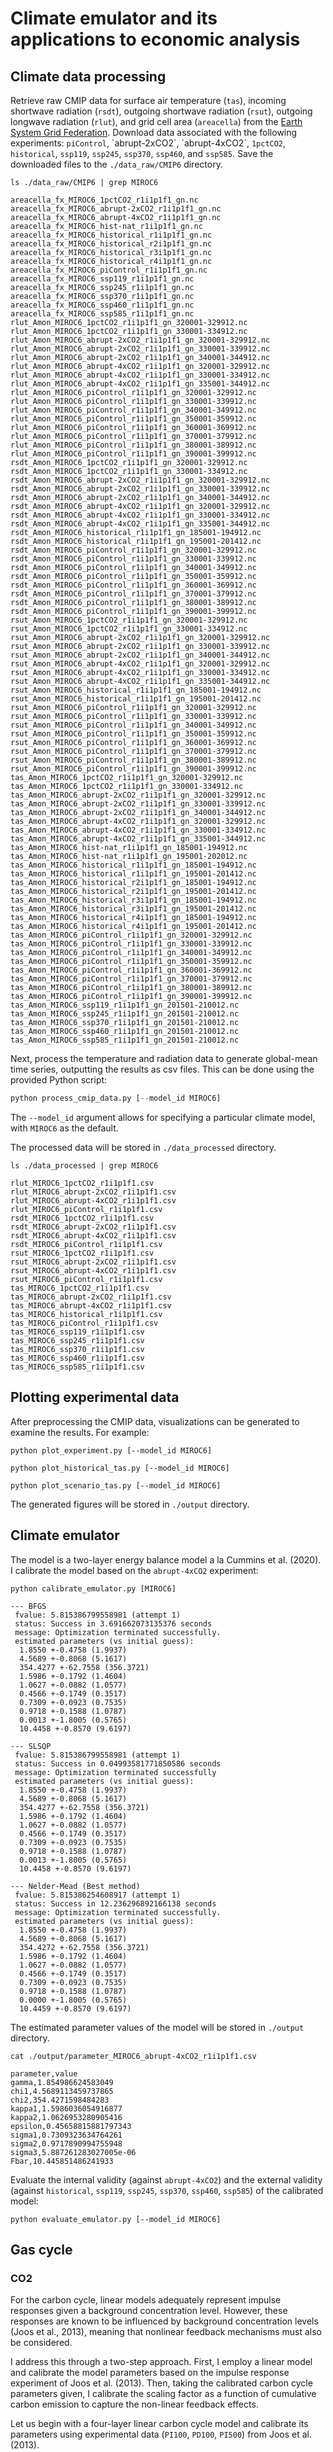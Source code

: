 * Climate emulator and its applications to economic analysis

** Climate data processing

Retrieve raw CMIP data for surface air temperature (~tas~), incoming shortwave radiation (~rsdt~), outgoing shortwave radiation (~rsut~),
outgoing longwave radiation (~rlut~), and grid cell area (~areacella~) from the [[https://esgf.llnl.gov/][Earth System Grid Federation]].
Download data associated with the following experiments: ~piControl~, `abrupt-2xCO2`, `abrupt-4xCO2`, ~1pctCO2~, ~historical~, ~ssp119~, ~ssp245~, ~ssp370~, ~ssp460~, and ~ssp585~.
Save the downloaded files to the ~./data_raw/CMIP6~ directory.

#+begin_src shell :results output :exports both
ls ./data_raw/CMIP6 | grep MIROC6
#+end_src

#+RESULTS:
#+begin_example
areacella_fx_MIROC6_1pctCO2_r1i1p1f1_gn.nc
areacella_fx_MIROC6_abrupt-2xCO2_r1i1p1f1_gn.nc
areacella_fx_MIROC6_abrupt-4xCO2_r1i1p1f1_gn.nc
areacella_fx_MIROC6_hist-nat_r1i1p1f1_gn.nc
areacella_fx_MIROC6_historical_r1i1p1f1_gn.nc
areacella_fx_MIROC6_historical_r2i1p1f1_gn.nc
areacella_fx_MIROC6_historical_r3i1p1f1_gn.nc
areacella_fx_MIROC6_historical_r4i1p1f1_gn.nc
areacella_fx_MIROC6_piControl_r1i1p1f1_gn.nc
areacella_fx_MIROC6_ssp119_r1i1p1f1_gn.nc
areacella_fx_MIROC6_ssp245_r1i1p1f1_gn.nc
areacella_fx_MIROC6_ssp370_r1i1p1f1_gn.nc
areacella_fx_MIROC6_ssp460_r1i1p1f1_gn.nc
areacella_fx_MIROC6_ssp585_r1i1p1f1_gn.nc
rlut_Amon_MIROC6_1pctCO2_r1i1p1f1_gn_320001-329912.nc
rlut_Amon_MIROC6_1pctCO2_r1i1p1f1_gn_330001-334912.nc
rlut_Amon_MIROC6_abrupt-2xCO2_r1i1p1f1_gn_320001-329912.nc
rlut_Amon_MIROC6_abrupt-2xCO2_r1i1p1f1_gn_330001-339912.nc
rlut_Amon_MIROC6_abrupt-2xCO2_r1i1p1f1_gn_340001-344912.nc
rlut_Amon_MIROC6_abrupt-4xCO2_r1i1p1f1_gn_320001-329912.nc
rlut_Amon_MIROC6_abrupt-4xCO2_r1i1p1f1_gn_330001-334912.nc
rlut_Amon_MIROC6_abrupt-4xCO2_r1i1p1f1_gn_335001-344912.nc
rlut_Amon_MIROC6_piControl_r1i1p1f1_gn_320001-329912.nc
rlut_Amon_MIROC6_piControl_r1i1p1f1_gn_330001-339912.nc
rlut_Amon_MIROC6_piControl_r1i1p1f1_gn_340001-349912.nc
rlut_Amon_MIROC6_piControl_r1i1p1f1_gn_350001-359912.nc
rlut_Amon_MIROC6_piControl_r1i1p1f1_gn_360001-369912.nc
rlut_Amon_MIROC6_piControl_r1i1p1f1_gn_370001-379912.nc
rlut_Amon_MIROC6_piControl_r1i1p1f1_gn_380001-389912.nc
rlut_Amon_MIROC6_piControl_r1i1p1f1_gn_390001-399912.nc
rsdt_Amon_MIROC6_1pctCO2_r1i1p1f1_gn_320001-329912.nc
rsdt_Amon_MIROC6_1pctCO2_r1i1p1f1_gn_330001-334912.nc
rsdt_Amon_MIROC6_abrupt-2xCO2_r1i1p1f1_gn_320001-329912.nc
rsdt_Amon_MIROC6_abrupt-2xCO2_r1i1p1f1_gn_330001-339912.nc
rsdt_Amon_MIROC6_abrupt-2xCO2_r1i1p1f1_gn_340001-344912.nc
rsdt_Amon_MIROC6_abrupt-4xCO2_r1i1p1f1_gn_320001-329912.nc
rsdt_Amon_MIROC6_abrupt-4xCO2_r1i1p1f1_gn_330001-334912.nc
rsdt_Amon_MIROC6_abrupt-4xCO2_r1i1p1f1_gn_335001-344912.nc
rsdt_Amon_MIROC6_historical_r1i1p1f1_gn_185001-194912.nc
rsdt_Amon_MIROC6_historical_r1i1p1f1_gn_195001-201412.nc
rsdt_Amon_MIROC6_piControl_r1i1p1f1_gn_320001-329912.nc
rsdt_Amon_MIROC6_piControl_r1i1p1f1_gn_330001-339912.nc
rsdt_Amon_MIROC6_piControl_r1i1p1f1_gn_340001-349912.nc
rsdt_Amon_MIROC6_piControl_r1i1p1f1_gn_350001-359912.nc
rsdt_Amon_MIROC6_piControl_r1i1p1f1_gn_360001-369912.nc
rsdt_Amon_MIROC6_piControl_r1i1p1f1_gn_370001-379912.nc
rsdt_Amon_MIROC6_piControl_r1i1p1f1_gn_380001-389912.nc
rsdt_Amon_MIROC6_piControl_r1i1p1f1_gn_390001-399912.nc
rsut_Amon_MIROC6_1pctCO2_r1i1p1f1_gn_320001-329912.nc
rsut_Amon_MIROC6_1pctCO2_r1i1p1f1_gn_330001-334912.nc
rsut_Amon_MIROC6_abrupt-2xCO2_r1i1p1f1_gn_320001-329912.nc
rsut_Amon_MIROC6_abrupt-2xCO2_r1i1p1f1_gn_330001-339912.nc
rsut_Amon_MIROC6_abrupt-2xCO2_r1i1p1f1_gn_340001-344912.nc
rsut_Amon_MIROC6_abrupt-4xCO2_r1i1p1f1_gn_320001-329912.nc
rsut_Amon_MIROC6_abrupt-4xCO2_r1i1p1f1_gn_330001-334912.nc
rsut_Amon_MIROC6_abrupt-4xCO2_r1i1p1f1_gn_335001-344912.nc
rsut_Amon_MIROC6_historical_r1i1p1f1_gn_185001-194912.nc
rsut_Amon_MIROC6_historical_r1i1p1f1_gn_195001-201412.nc
rsut_Amon_MIROC6_piControl_r1i1p1f1_gn_320001-329912.nc
rsut_Amon_MIROC6_piControl_r1i1p1f1_gn_330001-339912.nc
rsut_Amon_MIROC6_piControl_r1i1p1f1_gn_340001-349912.nc
rsut_Amon_MIROC6_piControl_r1i1p1f1_gn_350001-359912.nc
rsut_Amon_MIROC6_piControl_r1i1p1f1_gn_360001-369912.nc
rsut_Amon_MIROC6_piControl_r1i1p1f1_gn_370001-379912.nc
rsut_Amon_MIROC6_piControl_r1i1p1f1_gn_380001-389912.nc
rsut_Amon_MIROC6_piControl_r1i1p1f1_gn_390001-399912.nc
tas_Amon_MIROC6_1pctCO2_r1i1p1f1_gn_320001-329912.nc
tas_Amon_MIROC6_1pctCO2_r1i1p1f1_gn_330001-334912.nc
tas_Amon_MIROC6_abrupt-2xCO2_r1i1p1f1_gn_320001-329912.nc
tas_Amon_MIROC6_abrupt-2xCO2_r1i1p1f1_gn_330001-339912.nc
tas_Amon_MIROC6_abrupt-2xCO2_r1i1p1f1_gn_340001-344912.nc
tas_Amon_MIROC6_abrupt-4xCO2_r1i1p1f1_gn_320001-329912.nc
tas_Amon_MIROC6_abrupt-4xCO2_r1i1p1f1_gn_330001-334912.nc
tas_Amon_MIROC6_abrupt-4xCO2_r1i1p1f1_gn_335001-344912.nc
tas_Amon_MIROC6_hist-nat_r1i1p1f1_gn_185001-194912.nc
tas_Amon_MIROC6_hist-nat_r1i1p1f1_gn_195001-202012.nc
tas_Amon_MIROC6_historical_r1i1p1f1_gn_185001-194912.nc
tas_Amon_MIROC6_historical_r1i1p1f1_gn_195001-201412.nc
tas_Amon_MIROC6_historical_r2i1p1f1_gn_185001-194912.nc
tas_Amon_MIROC6_historical_r2i1p1f1_gn_195001-201412.nc
tas_Amon_MIROC6_historical_r3i1p1f1_gn_185001-194912.nc
tas_Amon_MIROC6_historical_r3i1p1f1_gn_195001-201412.nc
tas_Amon_MIROC6_historical_r4i1p1f1_gn_185001-194912.nc
tas_Amon_MIROC6_historical_r4i1p1f1_gn_195001-201412.nc
tas_Amon_MIROC6_piControl_r1i1p1f1_gn_320001-329912.nc
tas_Amon_MIROC6_piControl_r1i1p1f1_gn_330001-339912.nc
tas_Amon_MIROC6_piControl_r1i1p1f1_gn_340001-349912.nc
tas_Amon_MIROC6_piControl_r1i1p1f1_gn_350001-359912.nc
tas_Amon_MIROC6_piControl_r1i1p1f1_gn_360001-369912.nc
tas_Amon_MIROC6_piControl_r1i1p1f1_gn_370001-379912.nc
tas_Amon_MIROC6_piControl_r1i1p1f1_gn_380001-389912.nc
tas_Amon_MIROC6_piControl_r1i1p1f1_gn_390001-399912.nc
tas_Amon_MIROC6_ssp119_r1i1p1f1_gn_201501-210012.nc
tas_Amon_MIROC6_ssp245_r1i1p1f1_gn_201501-210012.nc
tas_Amon_MIROC6_ssp370_r1i1p1f1_gn_201501-210012.nc
tas_Amon_MIROC6_ssp460_r1i1p1f1_gn_201501-210012.nc
tas_Amon_MIROC6_ssp585_r1i1p1f1_gn_201501-210012.nc
#+end_example

Next, process the temperature and radiation data to generate global-mean time series, outputting the results as csv files.
This can be done using the provided Python script:

#+begin_src python
python process_cmip_data.py [--model_id MIROC6]
#+end_src

The ~--model_id~ argument allows for specifying a particular climate model, with ~MIROC6~ as the default.

The processed data will be stored in ~./data_processed~ directory.

#+begin_src shell :results output :exports both
ls ./data_processed | grep MIROC6
#+end_src

#+RESULTS:
#+begin_example
rlut_MIROC6_1pctCO2_r1i1p1f1.csv
rlut_MIROC6_abrupt-2xCO2_r1i1p1f1.csv
rlut_MIROC6_abrupt-4xCO2_r1i1p1f1.csv
rlut_MIROC6_piControl_r1i1p1f1.csv
rsdt_MIROC6_1pctCO2_r1i1p1f1.csv
rsdt_MIROC6_abrupt-2xCO2_r1i1p1f1.csv
rsdt_MIROC6_abrupt-4xCO2_r1i1p1f1.csv
rsdt_MIROC6_piControl_r1i1p1f1.csv
rsut_MIROC6_1pctCO2_r1i1p1f1.csv
rsut_MIROC6_abrupt-2xCO2_r1i1p1f1.csv
rsut_MIROC6_abrupt-4xCO2_r1i1p1f1.csv
rsut_MIROC6_piControl_r1i1p1f1.csv
tas_MIROC6_1pctCO2_r1i1p1f1.csv
tas_MIROC6_abrupt-2xCO2_r1i1p1f1.csv
tas_MIROC6_abrupt-4xCO2_r1i1p1f1.csv
tas_MIROC6_historical_r1i1p1f1.csv
tas_MIROC6_piControl_r1i1p1f1.csv
tas_MIROC6_ssp119_r1i1p1f1.csv
tas_MIROC6_ssp245_r1i1p1f1.csv
tas_MIROC6_ssp370_r1i1p1f1.csv
tas_MIROC6_ssp460_r1i1p1f1.csv
tas_MIROC6_ssp585_r1i1p1f1.csv
#+end_example


** Plotting experimental data

After preprocessing the CMIP data, visualizations can be generated to examine the results. For example:

#+begin_src shell
python plot_experiment.py [--model_id MIROC6]
#+end_src
[[./output/fig_plot_experiment_tas_MIROC6.svg]]
[[./output/fig_plot_experiment_rsdt_MIROC6.svg]]
[[./output/fig_plot_experiment_rsut_MIROC6.svg]]
[[./output/fig_plot_experiment_rlut_MIROC6.svg]]

#+begin_src shell
python plot_historical_tas.py [--model_id MIROC6]
#+end_src
[[./output/fig_plot_historical_tas_MIROC6.svg]]

#+begin_src shell
python plot_scenario_tas.py [--model_id MIROC6]
#+end_src
[[./output/fig_plot_scenario_tas_MIROC6.svg]]

The generated figures will be stored in ~./output~ directory.

** Climate emulator

The model is a two-layer energy balance model a la Cummins et al. (2020).
I calibrate the model based on the ~abrupt-4xCO2~ experiment:

#+begin_src shell :results output :exports both
python calibrate_emulator.py [MIROC6]
#+end_src

#+RESULTS:
#+begin_example
--- BFGS
 fvalue: 5.815386799558981 (attempt 1)
 status: Success in 3.691662073135376 seconds
 message: Optimization terminated successfully.
 estimated parameters (vs initial guess):
  1.8550 +-0.4758 (1.9937)
  4.5689 +-0.8068 (5.1617)
  354.4277 +-62.7558 (356.3721)
  1.5986 +-0.1792 (1.4604)
  1.0627 +-0.0882 (1.0577)
  0.4566 +-0.1749 (0.3517)
  0.7309 +-0.0923 (0.7535)
  0.9718 +-0.1588 (1.0787)
  0.0013 +-1.8005 (0.5765)
  10.4458 +-0.8570 (9.6197)

--- SLSQP
 fvalue: 5.815386799558981 (attempt 1)
 status: Success in 0.04993581771850586 seconds
 message: Optimization terminated successfully
 estimated parameters (vs initial guess):
  1.8550 +-0.4758 (1.9937)
  4.5689 +-0.8068 (5.1617)
  354.4277 +-62.7558 (356.3721)
  1.5986 +-0.1792 (1.4604)
  1.0627 +-0.0882 (1.0577)
  0.4566 +-0.1749 (0.3517)
  0.7309 +-0.0923 (0.7535)
  0.9718 +-0.1588 (1.0787)
  0.0013 +-1.8005 (0.5765)
  10.4458 +-0.8570 (9.6197)

--- Nelder-Mead (Best method)
 fvalue: 5.815386254608917 (attempt 1)
 status: Success in 12.236296892166138 seconds
 message: Optimization terminated successfully.
 estimated parameters (vs initial guess):
  1.8550 +-0.4758 (1.9937)
  4.5689 +-0.8068 (5.1617)
  354.4272 +-62.7558 (356.3721)
  1.5986 +-0.1792 (1.4604)
  1.0627 +-0.0882 (1.0577)
  0.4566 +-0.1749 (0.3517)
  0.7309 +-0.0923 (0.7535)
  0.9718 +-0.1588 (1.0787)
  0.0000 +-1.8005 (0.5765)
  10.4459 +-0.8570 (9.6197)
#+end_example

The estimated parameter values of the model will be stored in ~./output~ directory.

#+begin_src shell :results output :exports both
cat ./output/parameter_MIROC6_abrupt-4xCO2_r1i1p1f1.csv
#+end_src

#+RESULTS:
#+begin_example
parameter,value
gamma,1.854986624583049
chi1,4.5689113459737865
chi2,354.4271598484283
kappa1,1.5986036054916877
kappa2,1.0626953280905416
epsilon,0.45658815881797343
sigma1,0.7309323634764261
sigma2,0.9717890994755948
sigma3,5.887261283027005e-06
Fbar,10.445851486241933
#+end_example

Evaluate the internal validity (against ~abrupt-4xCO2~)
and the external validity (against ~historical~, ~ssp119~, ~ssp245~, ~ssp370~, ~ssp460~, ~ssp585~)
of the calibrated model:

#+begin_src shell
python evaluate_emulator.py [--model_id MIROC6]
#+end_src
[[./output/fig_evaluate_emulator_MIROC6.svg]]

** Gas cycle

*** CO2

For the carbon cycle, linear models adequately represent impulse responses given a background concentration level.
However, these responses are known to be influenced by background concentration levels (Joos et al., 2013),
meaning that nonlinear feedback mechanisms must also be considered.

I address this through a two-step approach.
First, I employ a linear model and calibrate the model parameters based on the impulse response experiment of Joos et al. (2013).
Then, taking the calibrated carbon cycle parameters given,
I calibrate the scaling factor as a function of cumulative carbon emission to capture the non-linear feedback effects.

Let us begin with a four-layer linear carbon cycle model
and calibrate its parameters using experimental data (~PI100~, ~PD100~, ~PI500~) from Joos et al. (2013).

#+begin_src shell :results output :exports both
python calibrate_co2_cycle_linear.py
#+end_src
[[./output/fig_co2_cycle_linear.svg]]

This generates three different sets of parameter values,
each optimized for a particular background concentration level.

#+begin_src shell :results output :exports both
ls ./output/parameter_co2_cycle_linear*.csv
#+end_src

#+RESULTS:
: ./output/parameter_co2_cycle_linear_PD100.csv
: ./output/parameter_co2_cycle_linear_PI100.csv
: ./output/parameter_co2_cycle_linear_PI5000.csv

For example:

#+begin_src shell :results output :exports both
cat ./output/parameter_co2_cycle_linear_PD100.csv
#+end_src

#+RESULTS:
: var_id,delta21,delta31,delta12,delta32,delta13,delta43,delta34
: co2,0.01854978884905409,0.01206756382904478,0.030861326590195495,1.4799916209866694e-14,0.011842834050843291,0.0022372207337764587,0.0011589024764729959

With the carbon cycle matrix, say A, calibrated as described,
I incorporate a non-linear scaling factor, exp(-gamma0 - gamma1 * M) * A, where M represents cumulative carbon emissions.
The parameter gamma1 is intended to be positive, reflecting the potential weakening of the carbon cycle as the total carbon in the system increases.

When feedback adjustments are disabled (gamma0=gamma1=0),
none of the calibrated linear models (~PD100~, ~PI100~, ~PI5000~) accurately reproduce the output of historical or scenario experiments (as compiled in RCMIP).
However, by calibrating gamma0 and gamma1, the non-linear model is able to effectively emulate the results from these experiments.

#+begin_src shell :results output :exports both
python calibrate_co2_cycle_nonlinear.py
#+end_src
[[./output/fig_co2_cycle.svg]]

This process yields three distinct sets of non-linear parameter values, derived from three different sets of linear model parameters (~PD100~, ~PI100~, ~PI5000~).

#+begin_src shell :results output :exports both
ls ./output/parameter_co2_cycle_nonlinear*.csv
#+end_src

#+RESULTS:
: ./output/parameter_co2_cycle_nonlinear_PD100.csv
: ./output/parameter_co2_cycle_nonlinear_PI100.csv
: ./output/parameter_co2_cycle_nonlinear_PI5000.csv

For example:

#+begin_src shell :results output :exports both
cat ./output/parameter_co2_cycle_nonlinear_PD100.csv
#+end_src

#+RESULTS:
: var_id,gamma0,gamma1
: co2,-0.6691877083124073,0.0002591773687699655

The PI5000-based calibration appears to yield the most satisfying results among the three variants evaluated.

*** CH4 and N20

For CH4 and N2O, I use linear gas cycle models without considering interactions between the gases,
which is not perfect, but appear sufficient for the moment.

#+begin_src shell :results output :exports both
python calibrate_gas_cycle.py
#+end_src
[[./output/fig_gas_cycle.svg]]

** From gas concentration to forcing

The model employs a standard power function, forcing = phi * (u^zeta - 1)/zeta,
where u represents the concentration of a well-mixed greenhouse gas (CO2, CH4, or N2O).
The parameters phi and zeta are calibrated for each gas, individually, to align with RCMIP data.

For CO2, zeta is manually set to 0 (resulting in a logarithmic relationship)
because this provides a good fit and sometimes simplifies analytical calculations.

#+begin_src shell :results output :exports both
python calibrate_forcing.py
#+end_src
[[./output/fig_forcing.svg]]

** Socio-economic projections

Obtain the [[https://zenodo.org/records/6016583][RFF socio-economic projections]]
and extract the ~pop_income~ and ~emissions~ datasets to the ~./data_raw/RFF~ directory.

#+begin_src shell :results output :exports both
ls ./data_raw/RFF/emissions/*.csv
#+end_src

#+RESULTS:
: ./data_raw/RFF/emissions/rffsp_ch4_emissions.csv
: ./data_raw/RFF/emissions/rffsp_co2_emissions.csv
: ./data_raw/RFF/emissions/rffsp_n2o_emissions.csv

#+begin_src shell :results output :exports both
ls ./data_raw/RFF/pop_income/*.feather
#+end_src

#+RESULTS:
#+begin_example
./data_raw/RFF/pop_income/rffsp_pop_income_run_1.feather
./data_raw/RFF/pop_income/rffsp_pop_income_run_2.feather
./data_raw/RFF/pop_income/rffsp_pop_income_run_3.feather
...
./data_raw/RFF/pop_income/rffsp_pop_income_run_10000.feather
#+end_example

Then integrate historical data with the RFF projections and produce a csv file for each of the 10,000 simulated samples.
#+begin_src shell :results output :exports both
python process_gdp_pop_data.py
python process_emission_data.py
#+end_src

The output files will be stored in ~./data_processed/gdp_pop~ and ~./data_processed/emissions~ directories.

The following script allows us to visually inspect the generated files:
#+begin_src shell :results output :exports both
python plot_rff_projections.py
#+end_src
[[output/fig_rff_projections.svg]]

** Economic parameters

*** Savings rate


*** Preference parameters


*** Damage function

** Social cost of CO2, CH4, and N2O



** References

- Barrage, L., & Nordhaus, W. (2024). [[https://doi.org/10.1073/pnas.2312030121][Policies, projections, and the social cost of carbon: Results from the DICE-2023 model]]. Proceedings of the National Academy of Sciences of the United States of America, 121(13), e2312030121.
- Bauer, M. D., & Rudebusch, G. D. (2023). [[https://doi.org/10.1162/rest_a_01109][The rising cost of climate change: Evidence from the bond market]]. The Review of Economics and Statistics, 105(5), 1255–1270.
- Cummins, D. P., Stephenson, D. B., & Stott, P. A. (2020). [[https://doi.org/10.1175/JCLI-D-19-0589.1][Optimal Estimation of Stochastic Energy Balance Model Parameters]]. Journal of Climate, 33(18), 7909–7926.
- Joos, F., Roth, R., Fuglestvedt, J. S., Peters, G. P., Enting, I. G., Bloh, W. von, Brovkin, V., Burke, E. J., Eby, M., Edwards, N. R., & Others. (2013). [[https://acp.copernicus.org/articles/13/2793/2013/][Carbon dioxide and climate impulse response functions for the computation of greenhouse gas metrics: a multi-model analysis]]. Atmospheric Chemistry and Physics, 13(5), 2793–2825.
- Meinshausen, M., Nicholls, Z. R. J., Lewis, J., Gidden, M. J., Vogel, E., Freund, M., Beyerle, U., Gessner, C., Nauels, A., Bauer, N., Canadell, J. G., Daniel, J. S., John, A., Krummel, P. B., Luderer, G., Meinshausen, N., Montzka, S. A., Rayner, P. J., Reimann, S., Smith, S. J., van den Berg, M., Velders, G. J. M., Vollmer, M. K., and Wang, R. H. J. (2020). [[https://doi.org/10.5194/gmd-13-3571-2020][The shared socio-economic pathway (SSP) greenhouse gas concentrations and their extensions to 2500]]. Geoscientific Model Development, 13, 3571–3605.
- MPD version 2023: Bolt, Jutta and Jan Luiten van Zanden (2024). [[http://doi.org/10.1111/joes.12618][Maddison style estimates of the evolution of the world economy: A new 2023 update]]. Journal of Economic Surveys, 1–41.
- Osborn, T.J., Jones, P.D., Lister, D.H., Morice, C.P., Simpson, I.R., Winn, J.P., Hogan, E., and Harris, I.C., (2021). [[https://doi.org/10.1029/2019JD032352][Land surface air temperature variations across the globe updated to 2019: the CRUTEM5 dataset]]. Journal of Geophysical Research: Atmospheres. 126, e2019JD032352,
- Kevin Rennert, Brian C. Prest, William A. Pizer, Richard G. Newell, David Anthoff, Cora Kingdon, Lisa Rennels, Roger Cooke, Adrian E. Raftery, Hana Ševčíková, & Frank Errickson. (2022). [[https://doi.org/10.5281/zenodo.6016583][Resources for the Future Socioeconomic Projections (RFF-SPs) (Version 5)]]. Zenodo.
- Smith, Christopher J. (2019, October 21). [[http://doi.org/10.5281/zenodo.3515339][Effective Radiative Forcing from Shared Socioeconomic Pathways (Version v0.3.1)]]. Zenodo.
- Tatebe, Hiroaki; Watanabe, Masahiro (2018). [[https://doi.org/10.22033/ESGF/CMIP6.881][MIROC6 model output prepared for CMIP6]]. Earth System Grid Federation.
- World Bank. [[https://data.worldbank.org/indicator/NY.GNS.ICTR.ZS][Gross savings (% of GDP) World Development Indicators]]. The World Bank Group.
- Zebedee Nicholls, & Jared Lewis. (2021). [[https://doi.org/10.5281/zenodo.4589756][Reduced Complexity Model Intercomparison Project (RCMIP) protocol (v5.1.0)]]. Zenodo.
